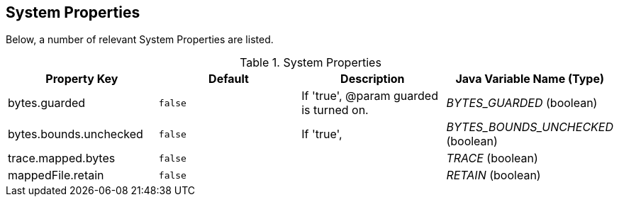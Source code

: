 
== System Properties
Below, a number of relevant System Properties are listed.

.System Properties
[cols=4*, options="header"]
|===
| Property Key | Default | Description | Java Variable Name (Type)
| bytes.guarded | `false` | If 'true', @param guarded is turned on. | _BYTES_GUARDED_ (boolean)
| bytes.bounds.unchecked | `false` | If 'true', | _BYTES_BOUNDS_UNCHECKED_ (boolean)
| trace.mapped.bytes | `false` | | _TRACE_ (boolean)
| mappedFile.retain | `false` | | _RETAIN_ (boolean)

|===
